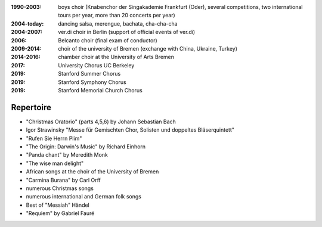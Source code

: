:1990-2003: boys choir (Knabenchor der Singakademie Frankfurt (Oder), several competitions, two international tours per year, more than 20 concerts per year)

:2004-today: dancing salsa, merengue, bachata, cha-cha-cha 

:2004-2007: ver.di choir in Berlin (support of official events of ver.di)

:2006: Belcanto choir (final exam of conductor)

:2009-2014: choir of the university of Bremen (exchange with China, Ukraine, Turkey)

:2014-2016: chamber choir at the University of Arts Bremen
:2017: University Chorus UC Berkeley
:2019: Stanford Summer Chorus
:2019: Stanford Symphony Chorus
:2019: Stanford Memorial Church Chorus

Repertoire
----------

* "Christmas Oratorio" (parts 4,5,6) by Johann Sebastian Bach
* Igor Strawinsky "Messe für Gemischten Chor, Solisten und doppeltes Bläserquintett"
* "Rufen Sie Herrn Plim"
* "The Origin: Darwin's Music" by Richard Einhorn
* "Panda chant" by Meredith Monk
* "The wise man delight"
* African songs at the choir of the University of Bremen
* "Carmina Burana" by Carl Orff
* numerous Christmas songs
* numerous international and German folk songs
* Best of "Messiah" Händel
* "Requiem" by Gabriel Fauré